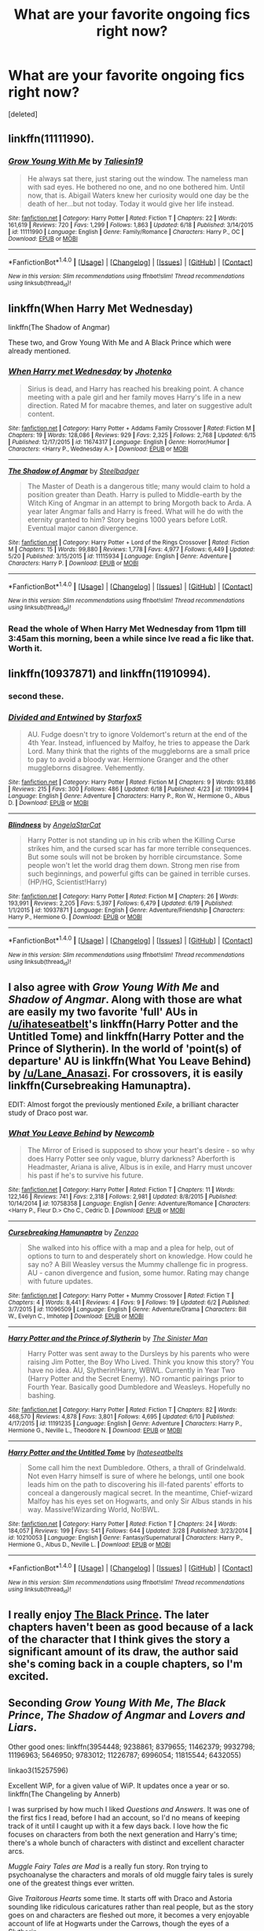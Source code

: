 #+TITLE: What are your favorite ongoing fics right now?

* What are your favorite ongoing fics right now?
:PROPERTIES:
:Score: 31
:DateUnix: 1467477982.0
:DateShort: 2016-Jul-02
:FlairText: Discussion
:END:
[deleted]


** linkffn(11111990).
:PROPERTIES:
:Score: 16
:DateUnix: 1467481347.0
:DateShort: 2016-Jul-02
:END:

*** [[http://www.fanfiction.net/s/11111990/1/][*/Grow Young With Me/*]] by [[https://www.fanfiction.net/u/997444/Taliesin19][/Taliesin19/]]

#+begin_quote
  He always sat there, just staring out the window. The nameless man with sad eyes. He bothered no one, and no one bothered him. Until now, that is. Abigail Waters knew her curiosity would one day be the death of her...but not today. Today it would give her life instead.
#+end_quote

^{/Site/: [[http://www.fanfiction.net/][fanfiction.net]] *|* /Category/: Harry Potter *|* /Rated/: Fiction T *|* /Chapters/: 22 *|* /Words/: 161,619 *|* /Reviews/: 720 *|* /Favs/: 1,299 *|* /Follows/: 1,863 *|* /Updated/: 6/18 *|* /Published/: 3/14/2015 *|* /id/: 11111990 *|* /Language/: English *|* /Genre/: Family/Romance *|* /Characters/: Harry P., OC *|* /Download/: [[http://www.ff2ebook.com/old/ffn-bot/index.php?id=11111990&source=ff&filetype=epub][EPUB]] or [[http://www.ff2ebook.com/old/ffn-bot/index.php?id=11111990&source=ff&filetype=mobi][MOBI]]}

--------------

*FanfictionBot*^{1.4.0} *|* [[[https://github.com/tusing/reddit-ffn-bot/wiki/Usage][Usage]]] | [[[https://github.com/tusing/reddit-ffn-bot/wiki/Changelog][Changelog]]] | [[[https://github.com/tusing/reddit-ffn-bot/issues/][Issues]]] | [[[https://github.com/tusing/reddit-ffn-bot/][GitHub]]] | [[[https://www.reddit.com/message/compose?to=tusing][Contact]]]

^{/New in this version: Slim recommendations using/ ffnbot!slim! /Thread recommendations using/ linksub(thread_id)!}
:PROPERTIES:
:Author: FanfictionBot
:Score: 3
:DateUnix: 1467481376.0
:DateShort: 2016-Jul-02
:END:


** linkffn(When Harry Met Wednesday)

linkffn(The Shadow of Angmar)

These two, and Grow Young With Me and A Black Prince which were already mentioned.
:PROPERTIES:
:Author: howtopleaseme
:Score: 13
:DateUnix: 1467482628.0
:DateShort: 2016-Jul-02
:END:

*** [[http://www.fanfiction.net/s/11674317/1/][*/When Harry met Wednesday/*]] by [[https://www.fanfiction.net/u/2219521/Jhotenko][/Jhotenko/]]

#+begin_quote
  Sirius is dead, and Harry has reached his breaking point. A chance meeting with a pale girl and her family moves Harry's life in a new direction. Rated M for macabre themes, and later on suggestive adult content.
#+end_quote

^{/Site/: [[http://www.fanfiction.net/][fanfiction.net]] *|* /Category/: Harry Potter + Addams Family Crossover *|* /Rated/: Fiction M *|* /Chapters/: 19 *|* /Words/: 128,086 *|* /Reviews/: 929 *|* /Favs/: 2,325 *|* /Follows/: 2,768 *|* /Updated/: 6/15 *|* /Published/: 12/17/2015 *|* /id/: 11674317 *|* /Language/: English *|* /Genre/: Horror/Humor *|* /Characters/: <Harry P., Wednesday A.> *|* /Download/: [[http://www.ff2ebook.com/old/ffn-bot/index.php?id=11674317&source=ff&filetype=epub][EPUB]] or [[http://www.ff2ebook.com/old/ffn-bot/index.php?id=11674317&source=ff&filetype=mobi][MOBI]]}

--------------

[[http://www.fanfiction.net/s/11115934/1/][*/The Shadow of Angmar/*]] by [[https://www.fanfiction.net/u/5291694/Steelbadger][/Steelbadger/]]

#+begin_quote
  The Master of Death is a dangerous title; many would claim to hold a position greater than Death. Harry is pulled to Middle-earth by the Witch King of Angmar in an attempt to bring Morgoth back to Arda. A year later Angmar falls and Harry is freed. What will he do with the eternity granted to him? Story begins 1000 years before LotR. Eventual major canon divergence.
#+end_quote

^{/Site/: [[http://www.fanfiction.net/][fanfiction.net]] *|* /Category/: Harry Potter + Lord of the Rings Crossover *|* /Rated/: Fiction M *|* /Chapters/: 15 *|* /Words/: 99,880 *|* /Reviews/: 1,778 *|* /Favs/: 4,977 *|* /Follows/: 6,449 *|* /Updated/: 5/20 *|* /Published/: 3/15/2015 *|* /id/: 11115934 *|* /Language/: English *|* /Genre/: Adventure *|* /Characters/: Harry P. *|* /Download/: [[http://www.ff2ebook.com/old/ffn-bot/index.php?id=11115934&source=ff&filetype=epub][EPUB]] or [[http://www.ff2ebook.com/old/ffn-bot/index.php?id=11115934&source=ff&filetype=mobi][MOBI]]}

--------------

*FanfictionBot*^{1.4.0} *|* [[[https://github.com/tusing/reddit-ffn-bot/wiki/Usage][Usage]]] | [[[https://github.com/tusing/reddit-ffn-bot/wiki/Changelog][Changelog]]] | [[[https://github.com/tusing/reddit-ffn-bot/issues/][Issues]]] | [[[https://github.com/tusing/reddit-ffn-bot/][GitHub]]] | [[[https://www.reddit.com/message/compose?to=tusing][Contact]]]

^{/New in this version: Slim recommendations using/ ffnbot!slim! /Thread recommendations using/ linksub(thread_id)!}
:PROPERTIES:
:Author: FanfictionBot
:Score: 2
:DateUnix: 1467482643.0
:DateShort: 2016-Jul-02
:END:


*** Read the whole of When Harry Met Wednesday from 11pm till 3:45am this morning, been a while since Ive read a fic like that. Worth it.
:PROPERTIES:
:Author: RoboStogie
:Score: 1
:DateUnix: 1467538632.0
:DateShort: 2016-Jul-03
:END:


** linkffn(10937871) and linkffn(11910994).
:PROPERTIES:
:Author: ShamaylA
:Score: 10
:DateUnix: 1467480161.0
:DateShort: 2016-Jul-02
:END:

*** second these.
:PROPERTIES:
:Author: sfjoellen
:Score: 5
:DateUnix: 1467480316.0
:DateShort: 2016-Jul-02
:END:


*** [[http://www.fanfiction.net/s/11910994/1/][*/Divided and Entwined/*]] by [[https://www.fanfiction.net/u/2548648/Starfox5][/Starfox5/]]

#+begin_quote
  AU. Fudge doesn't try to ignore Voldemort's return at the end of the 4th Year. Instead, influenced by Malfoy, he tries to appease the Dark Lord. Many think that the rights of the muggleborns are a small price to pay to avoid a bloody war. Hermione Granger and the other muggleborns disagree. Vehemently.
#+end_quote

^{/Site/: [[http://www.fanfiction.net/][fanfiction.net]] *|* /Category/: Harry Potter *|* /Rated/: Fiction M *|* /Chapters/: 9 *|* /Words/: 93,886 *|* /Reviews/: 215 *|* /Favs/: 300 *|* /Follows/: 486 *|* /Updated/: 6/18 *|* /Published/: 4/23 *|* /id/: 11910994 *|* /Language/: English *|* /Genre/: Adventure *|* /Characters/: Harry P., Ron W., Hermione G., Albus D. *|* /Download/: [[http://www.ff2ebook.com/old/ffn-bot/index.php?id=11910994&source=ff&filetype=epub][EPUB]] or [[http://www.ff2ebook.com/old/ffn-bot/index.php?id=11910994&source=ff&filetype=mobi][MOBI]]}

--------------

[[http://www.fanfiction.net/s/10937871/1/][*/Blindness/*]] by [[https://www.fanfiction.net/u/717542/AngelaStarCat][/AngelaStarCat/]]

#+begin_quote
  Harry Potter is not standing up in his crib when the Killing Curse strikes him, and the cursed scar has far more terrible consequences. But some souls will not be broken by horrible circumstance. Some people won't let the world drag them down. Strong men rise from such beginnings, and powerful gifts can be gained in terrible curses. (HP/HG, Scientist!Harry)
#+end_quote

^{/Site/: [[http://www.fanfiction.net/][fanfiction.net]] *|* /Category/: Harry Potter *|* /Rated/: Fiction M *|* /Chapters/: 26 *|* /Words/: 193,991 *|* /Reviews/: 2,205 *|* /Favs/: 5,397 *|* /Follows/: 6,479 *|* /Updated/: 6/19 *|* /Published/: 1/1/2015 *|* /id/: 10937871 *|* /Language/: English *|* /Genre/: Adventure/Friendship *|* /Characters/: Harry P., Hermione G. *|* /Download/: [[http://www.ff2ebook.com/old/ffn-bot/index.php?id=10937871&source=ff&filetype=epub][EPUB]] or [[http://www.ff2ebook.com/old/ffn-bot/index.php?id=10937871&source=ff&filetype=mobi][MOBI]]}

--------------

*FanfictionBot*^{1.4.0} *|* [[[https://github.com/tusing/reddit-ffn-bot/wiki/Usage][Usage]]] | [[[https://github.com/tusing/reddit-ffn-bot/wiki/Changelog][Changelog]]] | [[[https://github.com/tusing/reddit-ffn-bot/issues/][Issues]]] | [[[https://github.com/tusing/reddit-ffn-bot/][GitHub]]] | [[[https://www.reddit.com/message/compose?to=tusing][Contact]]]

^{/New in this version: Slim recommendations using/ ffnbot!slim! /Thread recommendations using/ linksub(thread_id)!}
:PROPERTIES:
:Author: FanfictionBot
:Score: 1
:DateUnix: 1467480165.0
:DateShort: 2016-Jul-02
:END:


** I also agree with /Grow Young With Me/ and /Shadow of Angmar/. Along with those are what are easily my two favorite 'full' AUs in [[/u/ihateseatbelt]]'s linkffn(Harry Potter and the Untitled Tome) and linkffn(Harry Potter and the Prince of Slytherin). In the world of 'point(s) of departure' AU is linkffn(What You Leave Behind) by [[/u/Lane_Anasazi]]. For crossovers, it is easily linkffn(Cursebreaking Hamunaptra).

EDIT: Almost forgot the previously mentioned /Exile/, a brilliant character study of Draco post war.
:PROPERTIES:
:Author: yarglethatblargle
:Score: 7
:DateUnix: 1467493489.0
:DateShort: 2016-Jul-03
:END:

*** [[http://www.fanfiction.net/s/10758358/1/][*/What You Leave Behind/*]] by [[https://www.fanfiction.net/u/4727972/Newcomb][/Newcomb/]]

#+begin_quote
  The Mirror of Erised is supposed to show your heart's desire - so why does Harry Potter see only vague, blurry darkness? Aberforth is Headmaster, Ariana is alive, Albus is in exile, and Harry must uncover his past if he's to survive his future.
#+end_quote

^{/Site/: [[http://www.fanfiction.net/][fanfiction.net]] *|* /Category/: Harry Potter *|* /Rated/: Fiction T *|* /Chapters/: 11 *|* /Words/: 122,146 *|* /Reviews/: 741 *|* /Favs/: 2,318 *|* /Follows/: 2,981 *|* /Updated/: 8/8/2015 *|* /Published/: 10/14/2014 *|* /id/: 10758358 *|* /Language/: English *|* /Genre/: Adventure/Romance *|* /Characters/: <Harry P., Fleur D.> Cho C., Cedric D. *|* /Download/: [[http://www.ff2ebook.com/old/ffn-bot/index.php?id=10758358&source=ff&filetype=epub][EPUB]] or [[http://www.ff2ebook.com/old/ffn-bot/index.php?id=10758358&source=ff&filetype=mobi][MOBI]]}

--------------

[[http://www.fanfiction.net/s/11096509/1/][*/Cursebreaking Hamunaptra/*]] by [[https://www.fanfiction.net/u/2701973/Zenzao][/Zenzao/]]

#+begin_quote
  She walked into his office with a map and a plea for help, out of options to turn to and desperately short on knowledge. How could he say no? A Bill Weasley versus the Mummy challenge fic in progress. AU - canon divergence and fusion, some humor. Rating may change with future updates.
#+end_quote

^{/Site/: [[http://www.fanfiction.net/][fanfiction.net]] *|* /Category/: Harry Potter + Mummy Crossover *|* /Rated/: Fiction T *|* /Chapters/: 4 *|* /Words/: 8,441 *|* /Reviews/: 4 *|* /Favs/: 9 *|* /Follows/: 19 *|* /Updated/: 6/2 *|* /Published/: 3/7/2015 *|* /id/: 11096509 *|* /Language/: English *|* /Genre/: Adventure/Drama *|* /Characters/: Bill W., Evelyn C., Imhotep *|* /Download/: [[http://www.ff2ebook.com/old/ffn-bot/index.php?id=11096509&source=ff&filetype=epub][EPUB]] or [[http://www.ff2ebook.com/old/ffn-bot/index.php?id=11096509&source=ff&filetype=mobi][MOBI]]}

--------------

[[http://www.fanfiction.net/s/11191235/1/][*/Harry Potter and the Prince of Slytherin/*]] by [[https://www.fanfiction.net/u/4788805/The-Sinister-Man][/The Sinister Man/]]

#+begin_quote
  Harry Potter was sent away to the Dursleys by his parents who were raising Jim Potter, the Boy Who Lived. Think you know this story? You have no idea. AU, Slytherin!Harry, WBWL. Currently in Year Two (Harry Potter and the Secret Enemy). NO romantic pairings prior to Fourth Year. Basically good Dumbledore and Weasleys. Hopefully no bashing.
#+end_quote

^{/Site/: [[http://www.fanfiction.net/][fanfiction.net]] *|* /Category/: Harry Potter *|* /Rated/: Fiction T *|* /Chapters/: 82 *|* /Words/: 468,570 *|* /Reviews/: 4,878 *|* /Favs/: 3,801 *|* /Follows/: 4,695 *|* /Updated/: 6/10 *|* /Published/: 4/17/2015 *|* /id/: 11191235 *|* /Language/: English *|* /Genre/: Adventure *|* /Characters/: Harry P., Hermione G., Neville L., Theodore N. *|* /Download/: [[http://www.ff2ebook.com/old/ffn-bot/index.php?id=11191235&source=ff&filetype=epub][EPUB]] or [[http://www.ff2ebook.com/old/ffn-bot/index.php?id=11191235&source=ff&filetype=mobi][MOBI]]}

--------------

[[http://www.fanfiction.net/s/10210053/1/][*/Harry Potter and the Untitled Tome/*]] by [[https://www.fanfiction.net/u/5608530/Ihateseatbelts][/Ihateseatbelts/]]

#+begin_quote
  Some call him the next Dumbledore. Others, a thrall of Grindelwald. Not even Harry himself is sure of where he belongs, until one book leads him on the path to discovering his ill-fated parents' efforts to conceal a dangerously magical secret. In the meantime, Chief-wizard Malfoy has his eyes set on Hogwarts, and only Sir Albus stands in his way. Massive!Wizarding World, No!BWL.
#+end_quote

^{/Site/: [[http://www.fanfiction.net/][fanfiction.net]] *|* /Category/: Harry Potter *|* /Rated/: Fiction T *|* /Chapters/: 24 *|* /Words/: 184,057 *|* /Reviews/: 199 *|* /Favs/: 541 *|* /Follows/: 644 *|* /Updated/: 3/28 *|* /Published/: 3/23/2014 *|* /id/: 10210053 *|* /Language/: English *|* /Genre/: Fantasy/Supernatural *|* /Characters/: Harry P., Hermione G., Albus D., Neville L. *|* /Download/: [[http://www.ff2ebook.com/old/ffn-bot/index.php?id=10210053&source=ff&filetype=epub][EPUB]] or [[http://www.ff2ebook.com/old/ffn-bot/index.php?id=10210053&source=ff&filetype=mobi][MOBI]]}

--------------

*FanfictionBot*^{1.4.0} *|* [[[https://github.com/tusing/reddit-ffn-bot/wiki/Usage][Usage]]] | [[[https://github.com/tusing/reddit-ffn-bot/wiki/Changelog][Changelog]]] | [[[https://github.com/tusing/reddit-ffn-bot/issues/][Issues]]] | [[[https://github.com/tusing/reddit-ffn-bot/][GitHub]]] | [[[https://www.reddit.com/message/compose?to=tusing][Contact]]]

^{/New in this version: Slim recommendations using/ ffnbot!slim! /Thread recommendations using/ linksub(thread_id)!}
:PROPERTIES:
:Author: FanfictionBot
:Score: 3
:DateUnix: 1467493509.0
:DateShort: 2016-Jul-03
:END:


** I really enjoy [[https://www.fanfiction.net/s/11098283/1/The-Black-Prince][The Black Prince]]. The later chapters haven't been as good because of a lack of the character that I think gives the story a significant amount of its draw, the author said she's coming back in a couple chapters, so I'm excited.
:PROPERTIES:
:Author: onlytoask
:Score: 5
:DateUnix: 1467481300.0
:DateShort: 2016-Jul-02
:END:


** Seconding /Grow Young With Me/, /The Black Prince/, /The Shadow of Angmar/ and /Lovers and Liars/.

Other good ones: linkffn(3954448; 9238861; 8379655; 11462379; 9932798; 11196963; 5646950; 9783012; 11226787; 6996054; 11815544; 6432055)

linkao3(15257596)

Excellent WiP, for a given value of WiP. It updates once a year or so. linkffn(The Changeling by Annerb)

I was surprised by how much I liked /Questions and Answers/. It was one of the first fics I read, before I had an account, so I'd no means of keeping track of it until I caught up with it a few days back. I love how the fic focuses on characters from both the next generation and Harry's time; there's a whole bunch of characters with distinct and excellent character arcs.

/Muggle Fairy Tales are Mad/ is a really fun story. Ron trying to psychoanalyse the characters and morals of old muggle fairy tales is surely one of the greatest things ever written.

Give /Traitorous Hearts/ some time. It starts off with Draco and Astoria sounding like ridiculous caricatures rather than real people, but as the story goes on and characters are fleshed out more, it becomes a very enjoyable account of life at Hogwarts under the Carrows, though the eyes of a Slytherin.

The others are more of less well known and don't really need more descriptions.
:PROPERTIES:
:Author: PsychoGeek
:Score: 5
:DateUnix: 1467487598.0
:DateShort: 2016-Jul-02
:END:

*** [[http://www.fanfiction.net/s/6919395/1/][*/The Changeling/*]] by [[https://www.fanfiction.net/u/763509/Annerb][/Annerb/]]

#+begin_quote
  Ginny is sorted into Slytherin. It takes her seven years to figure out why. In-progress.
#+end_quote

^{/Site/: [[http://www.fanfiction.net/][fanfiction.net]] *|* /Category/: Harry Potter *|* /Rated/: Fiction T *|* /Chapters/: 6 *|* /Words/: 137,457 *|* /Reviews/: 128 *|* /Favs/: 414 *|* /Follows/: 503 *|* /Updated/: 5/29 *|* /Published/: 4/19/2011 *|* /id/: 6919395 *|* /Language/: English *|* /Genre/: Drama/Angst *|* /Characters/: Ginny W. *|* /Download/: [[http://www.ff2ebook.com/old/ffn-bot/index.php?id=6919395&source=ff&filetype=epub][EPUB]] or [[http://www.ff2ebook.com/old/ffn-bot/index.php?id=6919395&source=ff&filetype=mobi][MOBI]]}

--------------

[[http://www.fanfiction.net/s/3954448/1/][*/Questions and Answers/*]] by [[https://www.fanfiction.net/u/1443437/little0bird][/little0bird/]]

#+begin_quote
  When the past and present collide with the Potter/Weasley children... A bit AU with characters' names and some pairings. Family tree now posted on my profile page. 3/16/10 -- going back and cleaning up a few things; nothing major will change.
#+end_quote

^{/Site/: [[http://www.fanfiction.net/][fanfiction.net]] *|* /Category/: Harry Potter *|* /Rated/: Fiction T *|* /Chapters/: 98 *|* /Words/: 464,891 *|* /Reviews/: 4,827 *|* /Favs/: 1,752 *|* /Follows/: 1,896 *|* /Updated/: 4/15 *|* /Published/: 12/18/2007 *|* /id/: 3954448 *|* /Language/: English *|* /Genre/: Family *|* /Download/: [[http://www.ff2ebook.com/old/ffn-bot/index.php?id=3954448&source=ff&filetype=epub][EPUB]] or [[http://www.ff2ebook.com/old/ffn-bot/index.php?id=3954448&source=ff&filetype=mobi][MOBI]]}

--------------

[[http://www.fanfiction.net/s/8379655/1/][*/Hogwarts Battle School/*]] by [[https://www.fanfiction.net/u/1023780/Kwan-Li][/Kwan Li/]]

#+begin_quote
  AU. Voldemort kills Dumbledore but is defeated by a child. In the aftermath, Snape becomes the Headmaster and radically changes Hogwarts. Harry Potter of House Slytherin begins his Third Year at Hogwarts Battle School and realizes that friend and foe are too similar for his liking. Competing with allies and enemies, Harry finds there is a cost to winning.
#+end_quote

^{/Site/: [[http://www.fanfiction.net/][fanfiction.net]] *|* /Category/: Harry Potter *|* /Rated/: Fiction M *|* /Chapters/: 50 *|* /Words/: 349,176 *|* /Reviews/: 2,005 *|* /Favs/: 2,428 *|* /Follows/: 2,902 *|* /Updated/: 5/15 *|* /Published/: 7/31/2012 *|* /id/: 8379655 *|* /Language/: English *|* /Genre/: Adventure/Drama *|* /Characters/: Harry P., Hermione G., Severus S., Blaise Z. *|* /Download/: [[http://www.ff2ebook.com/old/ffn-bot/index.php?id=8379655&source=ff&filetype=epub][EPUB]] or [[http://www.ff2ebook.com/old/ffn-bot/index.php?id=8379655&source=ff&filetype=mobi][MOBI]]}

--------------

[[http://www.fanfiction.net/s/11815544/1/][*/The Aurors/*]] by [[https://www.fanfiction.net/u/6993240/FloreatCastellum][/FloreatCastellum/]]

#+begin_quote
  The last thing Harry Potter wants is to be lumped with a trainee Auror, especially not one that idolises him. As he guides her through the realities of being an overworked Auror and tentatively settles into adult life with Ginny, a dark plot brews on the horizon...
#+end_quote

^{/Site/: [[http://www.fanfiction.net/][fanfiction.net]] *|* /Category/: Harry Potter *|* /Rated/: Fiction T *|* /Chapters/: 15 *|* /Words/: 69,314 *|* /Reviews/: 166 *|* /Favs/: 134 *|* /Follows/: 234 *|* /Updated/: 6/26 *|* /Published/: 2/28 *|* /id/: 11815544 *|* /Language/: English *|* /Genre/: Crime/Suspense *|* /Characters/: Harry P., Ginny W., OC *|* /Download/: [[http://www.ff2ebook.com/old/ffn-bot/index.php?id=11815544&source=ff&filetype=epub][EPUB]] or [[http://www.ff2ebook.com/old/ffn-bot/index.php?id=11815544&source=ff&filetype=mobi][MOBI]]}

--------------

[[http://www.fanfiction.net/s/11462379/1/][*/Of Bare Feet and Blibbering Humdingers/*]] by [[https://www.fanfiction.net/u/6426133/A-Million-Ways][/A Million Ways/]]

#+begin_quote
  Non-epilogue compliant. Four years after the war ends, Ron quits the aurors and moves back in with his parents. Luna has returned from her world travels, older, wiser and now her owl has low self-esteem. Oh, and Harry finds the whole thing hilarious. A Ron/Luna fic because it's weirdly perfect.
#+end_quote

^{/Site/: [[http://www.fanfiction.net/][fanfiction.net]] *|* /Category/: Harry Potter *|* /Rated/: Fiction T *|* /Chapters/: 14 *|* /Words/: 38,966 *|* /Reviews/: 36 *|* /Favs/: 27 *|* /Follows/: 56 *|* /Updated/: 5/30 *|* /Published/: 8/21/2015 *|* /id/: 11462379 *|* /Language/: English *|* /Genre/: Romance *|* /Characters/: <Luna L., Ron W.> *|* /Download/: [[http://www.ff2ebook.com/old/ffn-bot/index.php?id=11462379&source=ff&filetype=epub][EPUB]] or [[http://www.ff2ebook.com/old/ffn-bot/index.php?id=11462379&source=ff&filetype=mobi][MOBI]]}

--------------

[[http://www.fanfiction.net/s/11196963/1/][*/The Uprising/*]] by [[https://www.fanfiction.net/u/449738/Captain-Cranium][/Captain Cranium/]]

#+begin_quote
  All is seemingly well in Wizarding Britain as the last aftershocks of the War against the Dark Lord fade away, but a series of murders lead ace Auror Daphne Greengrass to a threat that may throw her world yet again into imbalance.
#+end_quote

^{/Site/: [[http://www.fanfiction.net/][fanfiction.net]] *|* /Category/: Harry Potter *|* /Rated/: Fiction T *|* /Chapters/: 18 *|* /Words/: 75,472 *|* /Reviews/: 388 *|* /Favs/: 272 *|* /Follows/: 452 *|* /Updated/: 6/5 *|* /Published/: 4/19/2015 *|* /id/: 11196963 *|* /Language/: English *|* /Genre/: Mystery/Friendship *|* /Characters/: Harry P., Hermione G., Daphne G., Lisa T. *|* /Download/: [[http://www.ff2ebook.com/old/ffn-bot/index.php?id=11196963&source=ff&filetype=epub][EPUB]] or [[http://www.ff2ebook.com/old/ffn-bot/index.php?id=11196963&source=ff&filetype=mobi][MOBI]]}

--------------

*FanfictionBot*^{1.4.0} *|* [[[https://github.com/tusing/reddit-ffn-bot/wiki/Usage][Usage]]] | [[[https://github.com/tusing/reddit-ffn-bot/wiki/Changelog][Changelog]]] | [[[https://github.com/tusing/reddit-ffn-bot/issues/][Issues]]] | [[[https://github.com/tusing/reddit-ffn-bot/][GitHub]]] | [[[https://www.reddit.com/message/compose?to=tusing][Contact]]]

^{/New in this version: Slim recommendations using/ ffnbot!slim! /Thread recommendations using/ linksub(thread_id)!}
:PROPERTIES:
:Author: FanfictionBot
:Score: 1
:DateUnix: 1467487636.0
:DateShort: 2016-Jul-02
:END:


*** [[http://www.fanfiction.net/s/11226787/1/][*/Clash/*]] by [[https://www.fanfiction.net/u/6736467/shezwriter][/shezwriter/]]

#+begin_quote
  When Rose resurrects her brother, she pushes the world to the brink of another war. Meanwhile Albus, cold and brilliant, may just be the second coming of Tom Riddle. Forced to work together to unravel their parents' suspicious deaths, they must solve the past if they want to survive the future. And answer the question: Just why does history keep repeating itself?
#+end_quote

^{/Site/: [[http://www.fanfiction.net/][fanfiction.net]] *|* /Category/: Harry Potter *|* /Rated/: Fiction M *|* /Chapters/: 23 *|* /Words/: 153,556 *|* /Reviews/: 103 *|* /Favs/: 70 *|* /Follows/: 92 *|* /Updated/: 5/27 *|* /Published/: 5/3/2015 *|* /id/: 11226787 *|* /Language/: English *|* /Genre/: Mystery/Horror *|* /Characters/: Harry P., Albus S. P., Scorpius M., Rose W. *|* /Download/: [[http://www.ff2ebook.com/old/ffn-bot/index.php?id=11226787&source=ff&filetype=epub][EPUB]] or [[http://www.ff2ebook.com/old/ffn-bot/index.php?id=11226787&source=ff&filetype=mobi][MOBI]]}

--------------

[[http://www.fanfiction.net/s/6432055/1/][*/Exile/*]] by [[https://www.fanfiction.net/u/833356/bennybear][/bennybear/]]

#+begin_quote
  After the war, Draco is saved by his late grandfather's foresight. With his unanswered questions outnumbering the stars in the sky, he struggles to come to terms with reality. Will he fail yet again? Canon compliant. Prequel to my next-generation-series.
#+end_quote

^{/Site/: [[http://www.fanfiction.net/][fanfiction.net]] *|* /Category/: Harry Potter *|* /Rated/: Fiction T *|* /Chapters/: 44 *|* /Words/: 171,497 *|* /Reviews/: 239 *|* /Favs/: 98 *|* /Follows/: 132 *|* /Updated/: 5/20 *|* /Published/: 10/27/2010 *|* /id/: 6432055 *|* /Language/: English *|* /Genre/: Angst/Hurt/Comfort *|* /Characters/: Draco M. *|* /Download/: [[http://www.ff2ebook.com/old/ffn-bot/index.php?id=6432055&source=ff&filetype=epub][EPUB]] or [[http://www.ff2ebook.com/old/ffn-bot/index.php?id=6432055&source=ff&filetype=mobi][MOBI]]}

--------------

[[http://www.fanfiction.net/s/9783012/1/][*/Reign of the Serpent/*]] by [[https://www.fanfiction.net/u/2933548/AlphaEph19][/AlphaEph19/]]

#+begin_quote
  AU. Salazar Slytherin once left Hogwarts in disgrace, vowing to return. He kept his word. A thousand years later he rules Wizarding Britain according to the principles of blood purity, with no end to his reign in sight. The spirit of rebellion kindles slowly, until the green-eyed scion of a broken House and a Muggleborn genius with an axe to grind unite to set the world ablaze.
#+end_quote

^{/Site/: [[http://www.fanfiction.net/][fanfiction.net]] *|* /Category/: Harry Potter *|* /Rated/: Fiction T *|* /Chapters/: 16 *|* /Words/: 148,808 *|* /Reviews/: 410 *|* /Favs/: 698 *|* /Follows/: 1,019 *|* /Updated/: 6/19 *|* /Published/: 10/21/2013 *|* /id/: 9783012 *|* /Language/: English *|* /Genre/: Fantasy/Adventure *|* /Characters/: Harry P., Hermione G. *|* /Download/: [[http://www.ff2ebook.com/old/ffn-bot/index.php?id=9783012&source=ff&filetype=epub][EPUB]] or [[http://www.ff2ebook.com/old/ffn-bot/index.php?id=9783012&source=ff&filetype=mobi][MOBI]]}

--------------

[[http://www.fanfiction.net/s/5646950/1/][*/Muggle Fairy Tales Are Mad!/*]] by [[https://www.fanfiction.net/u/122787/Meltha][/Meltha/]]

#+begin_quote
  During the Horcrux hunt in book 7, Hermione tells the boys Muggle fairy tales to pass the time. Now with "The Bremen Town Musicians"!
#+end_quote

^{/Site/: [[http://www.fanfiction.net/][fanfiction.net]] *|* /Category/: Harry Potter *|* /Rated/: Fiction T *|* /Chapters/: 26 *|* /Words/: 154,035 *|* /Reviews/: 566 *|* /Favs/: 479 *|* /Follows/: 399 *|* /Updated/: 6/17 *|* /Published/: 1/6/2010 *|* /id/: 5646950 *|* /Language/: English *|* /Genre/: Humor *|* /Characters/: Ron W., Hermione G. *|* /Download/: [[http://www.ff2ebook.com/old/ffn-bot/index.php?id=5646950&source=ff&filetype=epub][EPUB]] or [[http://www.ff2ebook.com/old/ffn-bot/index.php?id=5646950&source=ff&filetype=mobi][MOBI]]}

--------------

[[http://www.fanfiction.net/s/9238861/1/][*/Applied Cultural Anthropology, or/*]] by [[https://www.fanfiction.net/u/2675402/jacobk][/jacobk/]]

#+begin_quote
  ... How I Learned to Stop Worrying and Love the Cruciatus. Albus Dumbledore always worried about the parallels between Harry Potter and Tom Riddle. But let's be honest, Harry never really had the drive to be the next dark lord. Of course, things may have turned out quite differently if one of the other muggle-raised Gryffindors wound up in Slytherin instead.
#+end_quote

^{/Site/: [[http://www.fanfiction.net/][fanfiction.net]] *|* /Category/: Harry Potter *|* /Rated/: Fiction T *|* /Chapters/: 18 *|* /Words/: 162,375 *|* /Reviews/: 2,462 *|* /Favs/: 3,913 *|* /Follows/: 5,045 *|* /Updated/: 4/27 *|* /Published/: 4/26/2013 *|* /id/: 9238861 *|* /Language/: English *|* /Genre/: Adventure *|* /Characters/: Hermione G., Severus S. *|* /Download/: [[http://www.ff2ebook.com/old/ffn-bot/index.php?id=9238861&source=ff&filetype=epub][EPUB]] or [[http://www.ff2ebook.com/old/ffn-bot/index.php?id=9238861&source=ff&filetype=mobi][MOBI]]}

--------------

[[http://www.fanfiction.net/s/6996054/1/][*/Dreams and Darkness Collide/*]] by [[https://www.fanfiction.net/u/2093991/Epic-Solemnity][/Epic Solemnity/]]

#+begin_quote
  JK Rowling said: "If Merope had lived and raised Voldemort, he would have turned out to be much different, probably a better person." But just how much different? And how much different would Harry be if he was given a life without the expectation of saving the world? What if his hero-complex was still intact, but so twistedly dark, that he goes through desperate means to hide it?
#+end_quote

^{/Site/: [[http://www.fanfiction.net/][fanfiction.net]] *|* /Category/: Harry Potter *|* /Rated/: Fiction M *|* /Chapters/: 25 *|* /Words/: 178,647 *|* /Reviews/: 2,039 *|* /Favs/: 2,587 *|* /Follows/: 3,044 *|* /Updated/: 6/25 *|* /Published/: 5/16/2011 *|* /id/: 6996054 *|* /Language/: English *|* /Genre/: Crime/Horror *|* /Characters/: <Harry P., Voldemort> Kingsley S. *|* /Download/: [[http://www.ff2ebook.com/old/ffn-bot/index.php?id=6996054&source=ff&filetype=epub][EPUB]] or [[http://www.ff2ebook.com/old/ffn-bot/index.php?id=6996054&source=ff&filetype=mobi][MOBI]]}

--------------

*FanfictionBot*^{1.4.0} *|* [[[https://github.com/tusing/reddit-ffn-bot/wiki/Usage][Usage]]] | [[[https://github.com/tusing/reddit-ffn-bot/wiki/Changelog][Changelog]]] | [[[https://github.com/tusing/reddit-ffn-bot/issues/][Issues]]] | [[[https://github.com/tusing/reddit-ffn-bot/][GitHub]]] | [[[https://www.reddit.com/message/compose?to=tusing][Contact]]]

^{/New in this version: Slim recommendations using/ ffnbot!slim! /Thread recommendations using/ linksub(thread_id)!}
:PROPERTIES:
:Author: FanfictionBot
:Score: 1
:DateUnix: 1467487640.0
:DateShort: 2016-Jul-02
:END:


*** [[http://www.fanfiction.net/s/9932798/1/][*/Weasley Girl: Secrets of the Past/*]] by [[https://www.fanfiction.net/u/1865132/Hyaroo][/Hyaroo/]]

#+begin_quote
  Sequel to "Weasley Girl"! Potter's Gang are back for their second year at Hogwarts, and face a dramatic escape, a mysterious diary, a strange cat, a "loony" girl, a hidden monster and many past secrets coming to light. It looks like this year will be at least as eventful and dangerous as the previous one.
#+end_quote

^{/Site/: [[http://www.fanfiction.net/][fanfiction.net]] *|* /Category/: Harry Potter *|* /Rated/: Fiction T *|* /Chapters/: 14 *|* /Words/: 118,333 *|* /Reviews/: 301 *|* /Favs/: 419 *|* /Follows/: 639 *|* /Updated/: 6/4 *|* /Published/: 12/17/2013 *|* /id/: 9932798 *|* /Language/: English *|* /Genre/: Adventure/Friendship *|* /Characters/: Harry P., Ron W., Hermione G., Neville L. *|* /Download/: [[http://www.ff2ebook.com/old/ffn-bot/index.php?id=9932798&source=ff&filetype=epub][EPUB]] or [[http://www.ff2ebook.com/old/ffn-bot/index.php?id=9932798&source=ff&filetype=mobi][MOBI]]}

--------------

*FanfictionBot*^{1.4.0} *|* [[[https://github.com/tusing/reddit-ffn-bot/wiki/Usage][Usage]]] | [[[https://github.com/tusing/reddit-ffn-bot/wiki/Changelog][Changelog]]] | [[[https://github.com/tusing/reddit-ffn-bot/issues/][Issues]]] | [[[https://github.com/tusing/reddit-ffn-bot/][GitHub]]] | [[[https://www.reddit.com/message/compose?to=tusing][Contact]]]

^{/New in this version: Slim recommendations using/ ffnbot!slim! /Thread recommendations using/ linksub(thread_id)!}
:PROPERTIES:
:Author: FanfictionBot
:Score: 1
:DateUnix: 1467487642.0
:DateShort: 2016-Jul-02
:END:


*** [[http://archiveofourown.org/works/6671233/chapters/15257596][Traitorous Hearts]]

#+begin_quote
  As the daughter of the Dark Lord's chief spy, Astoria Greengrass is well-acquainted with subterfuge. When her family's loyalties are called into question, their lives will depend on her biggest deception yet. But she'll need all her wits, because the Death Eater she must deceive is Draco Malfoy, and the truth is, Astoria has a secret that could doom them all.
#+end_quote

Bot didn't pick it up before.
:PROPERTIES:
:Author: PsychoGeek
:Score: 1
:DateUnix: 1467488614.0
:DateShort: 2016-Jul-03
:END:


** A nice reimagining of the political climate in ASOIAF. With some minor errors, minimal magic, and the focus of political intrigue linkffn(Hadrian Lannister Lion of the Rock) is one of the few well thoughtout ASOIAF crossovers I've read.

Another crossover is linkffn(The Lesser Kindness by Zeitgeist84). A Witcher crossover that doesn't require much lore on the crossover subject. It tells the tale of the Harry Potter characters being born/reimagined through the lens of the Witcher world.

This next one updates between main and companion stories: linkffn(The Unsuspecting side of the Force;The Havoc side of the Force). The main story, Havoc, is told through the first person: a mercenary-type Potter. While Unsuspecting deals with the point of view of the people around Potter. Chaos ensues wherever Potter goes. Murphy's Law is always in effect in this story if I remember correctly. Spordaic updates though; Havoc was updated last april and Unsuspecting, last may.
:PROPERTIES:
:Author: firingmahlazors
:Score: 4
:DateUnix: 1467491355.0
:DateShort: 2016-Jul-03
:END:

*** [[http://www.fanfiction.net/s/11959184/1/][*/Hadrian Lannister Lion of the Rock/*]] by [[https://www.fanfiction.net/u/1668784/Sage1988][/Sage1988/]]

#+begin_quote
  Reborn as the eldest son of Tywin Lannister, Hadrian must shoulder the responsibilities of being heir to Casterly Rock and play the game of thrones. As war takes hold will he rise to win the game or will he be crushed by the factions all around him. Rated M to be safe.
#+end_quote

^{/Site/: [[http://www.fanfiction.net/][fanfiction.net]] *|* /Category/: Harry Potter + Game of Thrones Crossover *|* /Rated/: Fiction M *|* /Chapters/: 6 *|* /Words/: 65,693 *|* /Reviews/: 298 *|* /Favs/: 1,341 *|* /Follows/: 1,640 *|* /Updated/: 3h *|* /Published/: 5/22 *|* /id/: 11959184 *|* /Language/: English *|* /Genre/: Adventure/Fantasy *|* /Characters/: Harry P., Eddard S., Tywin L. *|* /Download/: [[http://www.ff2ebook.com/old/ffn-bot/index.php?id=11959184&source=ff&filetype=epub][EPUB]] or [[http://www.ff2ebook.com/old/ffn-bot/index.php?id=11959184&source=ff&filetype=mobi][MOBI]]}

--------------

[[http://www.fanfiction.net/s/8594589/1/][*/The Unsuspecting side of the Force/*]] by [[https://www.fanfiction.net/u/3484707/Tsu-Doh-Nimh][/Tsu Doh Nimh/]]

#+begin_quote
  A companion fic to "The Havoc side of the Force". Extra scenes and different perspectives from that story.
#+end_quote

^{/Site/: [[http://www.fanfiction.net/][fanfiction.net]] *|* /Category/: Star Wars + Harry Potter Crossover *|* /Rated/: Fiction T *|* /Chapters/: 9 *|* /Words/: 34,663 *|* /Reviews/: 913 *|* /Favs/: 2,449 *|* /Follows/: 2,916 *|* /Updated/: 5/20 *|* /Published/: 10/9/2012 *|* /id/: 8594589 *|* /Language/: English *|* /Genre/: Mystery/Adventure *|* /Characters/: Anakin Skywalker, Harry P. *|* /Download/: [[http://www.ff2ebook.com/old/ffn-bot/index.php?id=8594589&source=ff&filetype=epub][EPUB]] or [[http://www.ff2ebook.com/old/ffn-bot/index.php?id=8594589&source=ff&filetype=mobi][MOBI]]}

--------------

[[http://www.fanfiction.net/s/11804414/1/][*/The Lesser Kindness/*]] by [[https://www.fanfiction.net/u/1549688/Zeitgeist84][/Zeitgeist84/]]

#+begin_quote
  It goes without saying that a Witcher's life is one of thankless peril. Mutations, vagrancy, a profession of murder, and all they get for it are insults and a few pieces of gold to tide them over to the next contract. Yes, life is bad enough for one witcher, but two, in one small village? In that case, peril doesn't quite do it justice.
#+end_quote

^{/Site/: [[http://www.fanfiction.net/][fanfiction.net]] *|* /Category/: Harry Potter + Witcher Crossover *|* /Rated/: Fiction M *|* /Chapters/: 9 *|* /Words/: 50,006 *|* /Reviews/: 35 *|* /Favs/: 86 *|* /Follows/: 117 *|* /Updated/: 6/2 *|* /Published/: 2/21 *|* /id/: 11804414 *|* /Language/: English *|* /Genre/: Adventure/Mystery *|* /Characters/: Harry P., Ron W., Hermione G., Geralt of Rivia *|* /Download/: [[http://www.ff2ebook.com/old/ffn-bot/index.php?id=11804414&source=ff&filetype=epub][EPUB]] or [[http://www.ff2ebook.com/old/ffn-bot/index.php?id=11804414&source=ff&filetype=mobi][MOBI]]}

--------------

[[http://www.fanfiction.net/s/8501689/1/][*/The Havoc side of the Force/*]] by [[https://www.fanfiction.net/u/3484707/Tsu-Doh-Nimh][/Tsu Doh Nimh/]]

#+begin_quote
  I have a singularly impressive talent for messing up the plans of very powerful people - both good and evil. Somehow, I'm always just in the right place at exactly the wrong time. What can I say? It's a gift.
#+end_quote

^{/Site/: [[http://www.fanfiction.net/][fanfiction.net]] *|* /Category/: Star Wars + Harry Potter Crossover *|* /Rated/: Fiction T *|* /Chapters/: 17 *|* /Words/: 133,102 *|* /Reviews/: 4,016 *|* /Favs/: 8,327 *|* /Follows/: 9,611 *|* /Updated/: 4/17 *|* /Published/: 9/6/2012 *|* /id/: 8501689 *|* /Language/: English *|* /Genre/: Fantasy/Mystery *|* /Characters/: Anakin Skywalker, Harry P. *|* /Download/: [[http://www.ff2ebook.com/old/ffn-bot/index.php?id=8501689&source=ff&filetype=epub][EPUB]] or [[http://www.ff2ebook.com/old/ffn-bot/index.php?id=8501689&source=ff&filetype=mobi][MOBI]]}

--------------

*FanfictionBot*^{1.4.0} *|* [[[https://github.com/tusing/reddit-ffn-bot/wiki/Usage][Usage]]] | [[[https://github.com/tusing/reddit-ffn-bot/wiki/Changelog][Changelog]]] | [[[https://github.com/tusing/reddit-ffn-bot/issues/][Issues]]] | [[[https://github.com/tusing/reddit-ffn-bot/][GitHub]]] | [[[https://www.reddit.com/message/compose?to=tusing][Contact]]]

^{/New in this version: Slim recommendations using/ ffnbot!slim! /Thread recommendations using/ linksub(thread_id)!}
:PROPERTIES:
:Author: FanfictionBot
:Score: 2
:DateUnix: 1467491381.0
:DateShort: 2016-Jul-03
:END:


** linkffn(10728064), linkffn(11898648), linkffn(11191235), linkffn(10541297), linkffn(6375811)
:PROPERTIES:
:Score: 4
:DateUnix: 1467524047.0
:DateShort: 2016-Jul-03
:END:

*** [[http://www.fanfiction.net/s/10541297/1/][*/Harry Potter and the Riders of the Apocalypse/*]] by [[https://www.fanfiction.net/u/801855/HunterBerserkerWolf][/HunterBerserkerWolf/]]

#+begin_quote
  At a young age, Harry becomes Death of the Apocalypse. Now he must find the other Riders while keeping his identity a secret while still attending Hogwarts. Features an independent Ravenclaw Harry, no Golden Trio, and an attempt to not bash characters. Book One finished! Book Two started!
#+end_quote

^{/Site/: [[http://www.fanfiction.net/][fanfiction.net]] *|* /Category/: Harry Potter *|* /Rated/: Fiction M *|* /Chapters/: 49 *|* /Words/: 276,423 *|* /Reviews/: 929 *|* /Favs/: 2,510 *|* /Follows/: 2,715 *|* /Updated/: 5/21 *|* /Published/: 7/16/2014 *|* /id/: 10541297 *|* /Language/: English *|* /Genre/: Supernatural *|* /Characters/: Harry P. *|* /Download/: [[http://www.ff2ebook.com/old/ffn-bot/index.php?id=10541297&source=ff&filetype=epub][EPUB]] or [[http://www.ff2ebook.com/old/ffn-bot/index.php?id=10541297&source=ff&filetype=mobi][MOBI]]}

--------------

[[http://www.fanfiction.net/s/10728064/1/][*/Days to Come/*]] by [[https://www.fanfiction.net/u/2530889/chris400ad][/chris400ad/]]

#+begin_quote
  Harry Potter, famed auror and Boy-Who-Lived, was hoping after having won the war and got the girl he would find some peace. But life had other ideas. See how his life fell apart and how one simple chance encounter could change everything. Post-War and Non-epilogue compliant.
#+end_quote

^{/Site/: [[http://www.fanfiction.net/][fanfiction.net]] *|* /Category/: Harry Potter *|* /Rated/: Fiction T *|* /Chapters/: 17 *|* /Words/: 102,032 *|* /Reviews/: 491 *|* /Favs/: 1,409 *|* /Follows/: 2,112 *|* /Updated/: 8h *|* /Published/: 10/1/2014 *|* /id/: 10728064 *|* /Language/: English *|* /Genre/: Romance/Drama *|* /Characters/: <Harry P., Daphne G.> *|* /Download/: [[http://www.ff2ebook.com/old/ffn-bot/index.php?id=10728064&source=ff&filetype=epub][EPUB]] or [[http://www.ff2ebook.com/old/ffn-bot/index.php?id=10728064&source=ff&filetype=mobi][MOBI]]}

--------------

[[http://www.fanfiction.net/s/11191235/1/][*/Harry Potter and the Prince of Slytherin/*]] by [[https://www.fanfiction.net/u/4788805/The-Sinister-Man][/The Sinister Man/]]

#+begin_quote
  Harry Potter was sent away to the Dursleys by his parents who were raising Jim Potter, the Boy Who Lived. Think you know this story? You have no idea. AU, Slytherin!Harry, WBWL. Currently in Year Two (Harry Potter and the Secret Enemy). NO romantic pairings prior to Fourth Year. Basically good Dumbledore and Weasleys. Hopefully no bashing.
#+end_quote

^{/Site/: [[http://www.fanfiction.net/][fanfiction.net]] *|* /Category/: Harry Potter *|* /Rated/: Fiction T *|* /Chapters/: 82 *|* /Words/: 468,570 *|* /Reviews/: 4,878 *|* /Favs/: 3,801 *|* /Follows/: 4,695 *|* /Updated/: 6/10 *|* /Published/: 4/17/2015 *|* /id/: 11191235 *|* /Language/: English *|* /Genre/: Adventure *|* /Characters/: Harry P., Hermione G., Neville L., Theodore N. *|* /Download/: [[http://www.ff2ebook.com/old/ffn-bot/index.php?id=11191235&source=ff&filetype=epub][EPUB]] or [[http://www.ff2ebook.com/old/ffn-bot/index.php?id=11191235&source=ff&filetype=mobi][MOBI]]}

--------------

[[http://www.fanfiction.net/s/11898648/1/][*/Harry Potter and the Rune Stone Path/*]] by [[https://www.fanfiction.net/u/1057022/Temporal-Knight][/Temporal Knight/]]

#+begin_quote
  10 year old Harry finds a chest left by his mother with books on some of her favorite subjects. Discovering he has a talent for understanding and creating runes sets Harry onto a very different path than anyone had expected. Shortcuts, inventions, and a bit of support go a long way! Pairings: H/Hr/NT/FD/DG. Ron/Molly bashing and GreaterGood!Dumbledore.
#+end_quote

^{/Site/: [[http://www.fanfiction.net/][fanfiction.net]] *|* /Category/: Harry Potter *|* /Rated/: Fiction M *|* /Chapters/: 22 *|* /Words/: 219,331 *|* /Reviews/: 1,447 *|* /Favs/: 3,856 *|* /Follows/: 5,222 *|* /Updated/: 6/22 *|* /Published/: 4/15 *|* /id/: 11898648 *|* /Language/: English *|* /Genre/: Fantasy/Adventure *|* /Characters/: <Harry P., Hermione G., Fleur D., N. Tonks> *|* /Download/: [[http://www.ff2ebook.com/old/ffn-bot/index.php?id=11898648&source=ff&filetype=epub][EPUB]] or [[http://www.ff2ebook.com/old/ffn-bot/index.php?id=11898648&source=ff&filetype=mobi][MOBI]]}

--------------

[[http://www.fanfiction.net/s/6375811/1/][*/Harry Potter and the Rejected Path/*]] by [[https://www.fanfiction.net/u/2290086/zArkham][/zArkham/]]

#+begin_quote
  After one taunt too many by Draco & learning of dark things while possessed, Harry refuses to play his part anymore. Into this comes Luna with her own dark story to tell. They shall both get revenge and shake magical Britain before the end. - Harry/Multi
#+end_quote

^{/Site/: [[http://www.fanfiction.net/][fanfiction.net]] *|* /Category/: Harry Potter *|* /Rated/: Fiction M *|* /Chapters/: 31 *|* /Words/: 389,965 *|* /Reviews/: 2,531 *|* /Favs/: 5,522 *|* /Follows/: 6,245 *|* /Updated/: 2/28 *|* /Published/: 10/5/2010 *|* /id/: 6375811 *|* /Language/: English *|* /Genre/: Adventure/Drama *|* /Characters/: Harry P., Luna L. *|* /Download/: [[http://www.ff2ebook.com/old/ffn-bot/index.php?id=6375811&source=ff&filetype=epub][EPUB]] or [[http://www.ff2ebook.com/old/ffn-bot/index.php?id=6375811&source=ff&filetype=mobi][MOBI]]}

--------------

*FanfictionBot*^{1.4.0} *|* [[[https://github.com/tusing/reddit-ffn-bot/wiki/Usage][Usage]]] | [[[https://github.com/tusing/reddit-ffn-bot/wiki/Changelog][Changelog]]] | [[[https://github.com/tusing/reddit-ffn-bot/issues/][Issues]]] | [[[https://github.com/tusing/reddit-ffn-bot/][GitHub]]] | [[[https://www.reddit.com/message/compose?to=tusing][Contact]]]

^{/New in this version: Slim recommendations using/ ffnbot!slim! /Thread recommendations using/ linksub(thread_id)!}
:PROPERTIES:
:Author: FanfictionBot
:Score: 1
:DateUnix: 1467524071.0
:DateShort: 2016-Jul-03
:END:

**** Rejected path is prolly the most Smut Filled story that isn't pure smut out there
:PROPERTIES:
:Author: commander678
:Score: 1
:DateUnix: 1467567080.0
:DateShort: 2016-Jul-03
:END:


** linkffn(for love of magic)

Updates pretty regularly at the moment. Really like the characterization of Harry and how it affects the tone of the story. Funny without being a crackfic, deals with serious situations and struggles for Harry without delving into angst. Results of a capable, powerful, and human Harry.
:PROPERTIES:
:Author: apothecaragorn19
:Score: 4
:DateUnix: 1467501739.0
:DateShort: 2016-Jul-03
:END:

*** [[http://www.fanfiction.net/s/11669575/1/][*/For Love of Magic/*]] by [[https://www.fanfiction.net/u/5241558/Noodlehammer][/Noodlehammer/]]

#+begin_quote
  A different upbringing leaves Harry Potter with an early knowledge of magic and a view towards the Wizarding World not as an escape from the Dursleys, but as an opportunity to learn more about it. Unfortunately, he quickly finds that there are many elements in this new world that are unwilling to leave the Boy-Who-Lived alone.
#+end_quote

^{/Site/: [[http://www.fanfiction.net/][fanfiction.net]] *|* /Category/: Harry Potter *|* /Rated/: Fiction M *|* /Chapters/: 16 *|* /Words/: 201,648 *|* /Reviews/: 2,487 *|* /Favs/: 3,823 *|* /Follows/: 4,407 *|* /Updated/: 6/21 *|* /Published/: 12/15/2015 *|* /id/: 11669575 *|* /Language/: English *|* /Characters/: Harry P. *|* /Download/: [[http://www.ff2ebook.com/old/ffn-bot/index.php?id=11669575&source=ff&filetype=epub][EPUB]] or [[http://www.ff2ebook.com/old/ffn-bot/index.php?id=11669575&source=ff&filetype=mobi][MOBI]]}

--------------

*FanfictionBot*^{1.4.0} *|* [[[https://github.com/tusing/reddit-ffn-bot/wiki/Usage][Usage]]] | [[[https://github.com/tusing/reddit-ffn-bot/wiki/Changelog][Changelog]]] | [[[https://github.com/tusing/reddit-ffn-bot/issues/][Issues]]] | [[[https://github.com/tusing/reddit-ffn-bot/][GitHub]]] | [[[https://www.reddit.com/message/compose?to=tusing][Contact]]]

^{/New in this version: Slim recommendations using/ ffnbot!slim! /Thread recommendations using/ linksub(thread_id)!}
:PROPERTIES:
:Author: FanfictionBot
:Score: 2
:DateUnix: 1467501793.0
:DateShort: 2016-Jul-03
:END:


** If you don't mind next generation stuff, linkffn(Gray: Scorpius Malfoy and the Blood Runes; Albus Potter and the Global Revelation) are both the starting points of long series which are updating and near completion.
:PROPERTIES:
:Author: JamesBaa
:Score: 2
:DateUnix: 1467483968.0
:DateShort: 2016-Jul-02
:END:

*** [[http://www.fanfiction.net/s/8417562/1/][*/Albus Potter and the Global Revelation/*]] by [[https://www.fanfiction.net/u/3435601/NoahPhantom][/NoahPhantom/]]

#+begin_quote
  -BOOK 1/7. COMPLETE. Structured like original HP books. Series to be concluded in summer 2015!- Albus starts at Hogwarts! The world is in tumult over a vital question: in the age of technology, should Muggles be informed of magic now before they find out anyway? But there are more problems (see long summary inside). And Albus is right in the center of them all.
#+end_quote

^{/Site/: [[http://www.fanfiction.net/][fanfiction.net]] *|* /Category/: Harry Potter *|* /Rated/: Fiction K+ *|* /Chapters/: 17 *|* /Words/: 106,452 *|* /Reviews/: 340 *|* /Favs/: 374 *|* /Follows/: 173 *|* /Updated/: 10/13/2012 *|* /Published/: 8/11/2012 *|* /Status/: Complete *|* /id/: 8417562 *|* /Language/: English *|* /Genre/: Adventure *|* /Characters/: Albus S. P., James S. P. *|* /Download/: [[http://www.ff2ebook.com/old/ffn-bot/index.php?id=8417562&source=ff&filetype=epub][EPUB]] or [[http://www.ff2ebook.com/old/ffn-bot/index.php?id=8417562&source=ff&filetype=mobi][MOBI]]}

--------------

[[http://www.fanfiction.net/s/8940909/1/][*/Gray: Scorpius Malfoy and the Blood Runes/*]] by [[https://www.fanfiction.net/u/4502887/Fiery-Gray][/Fiery Gray/]]

#+begin_quote
  UNDER EDITING! (I): After a trauma, the Malfoys are reluctant to send their son off to Hogwarts, especially after Scorpius gets off to an eventful start and nothing goes as planned. He finds things are wrong at Hogwarts under the rule of a dangerous headmaster who has it in for him while in the shadows lie an even greater threat than anyone could have foreseen. COMPLETE
#+end_quote

^{/Site/: [[http://www.fanfiction.net/][fanfiction.net]] *|* /Category/: Harry Potter *|* /Rated/: Fiction M *|* /Chapters/: 18 *|* /Words/: 302,618 *|* /Reviews/: 313 *|* /Favs/: 81 *|* /Follows/: 53 *|* /Updated/: 8/20/2013 *|* /Published/: 1/24/2013 *|* /Status/: Complete *|* /id/: 8940909 *|* /Language/: English *|* /Genre/: Adventure/Drama *|* /Characters/: Scorpius M., Lucius M., OC, Albus S. P. *|* /Download/: [[http://www.ff2ebook.com/old/ffn-bot/index.php?id=8940909&source=ff&filetype=epub][EPUB]] or [[http://www.ff2ebook.com/old/ffn-bot/index.php?id=8940909&source=ff&filetype=mobi][MOBI]]}

--------------

*FanfictionBot*^{1.4.0} *|* [[[https://github.com/tusing/reddit-ffn-bot/wiki/Usage][Usage]]] | [[[https://github.com/tusing/reddit-ffn-bot/wiki/Changelog][Changelog]]] | [[[https://github.com/tusing/reddit-ffn-bot/issues/][Issues]]] | [[[https://github.com/tusing/reddit-ffn-bot/][GitHub]]] | [[[https://www.reddit.com/message/compose?to=tusing][Contact]]]

^{/New in this version: Slim recommendations using/ ffnbot!slim! /Thread recommendations using/ linksub(thread_id)!}
:PROPERTIES:
:Author: FanfictionBot
:Score: 1
:DateUnix: 1467484013.0
:DateShort: 2016-Jul-02
:END:


** [[https://www.fanfiction.net/s/11677935/1/The-Hogwarts-Six-and-The-Darkest-Wizard]]

Currently being reposted on [[https://forums.spacebattles.com/threads/black-pawn-harry-potter-au.395017/page-12#post-22839793][SB]] (1 chapter a day), beginning with its prequel (which is 78 chapters. I assume that the author is working on new chapters in the meanwhile, which will eventually be posted when it catches up to its past state.
:PROPERTIES:
:Author: shAdOwArt
:Score: 2
:DateUnix: 1467499840.0
:DateShort: 2016-Jul-03
:END:

*** Do you know if the author is posting their other 2 stories? I like lnkffn(Potter vs Paradox) more and it hasn't updated in 2 months.
:PROPERTIES:
:Author: Llian_Winter
:Score: 1
:DateUnix: 1467607724.0
:DateShort: 2016-Jul-04
:END:


** My head canon for post Original Potter novels which after a 8 month hiatus with no information suddenly got another update this week

linkffn(11125620)

NOTE: that is the last of 7 books,
:PROPERTIES:
:Author: AndydaAlpaca
:Score: 2
:DateUnix: 1467627480.0
:DateShort: 2016-Jul-04
:END:

*** [[http://www.fanfiction.net/s/11125620/1/][*/Albus Potter and the Abyssal Vortex/*]] by [[https://www.fanfiction.net/u/3435601/NoahPhantom][/NoahPhantom/]]

#+begin_quote
  Book 7 of 7, sequel to "Albus Potter and the Chaos Contagion." Definitely WILL be finished before the end of summer 2016! (Read all previous installments first!) The fate of the world hangs in the balance as Albus discovers there is a very fine line between power and madness, a very blurry line between right and wrong, and no line at all between our world and the Abyssal Vortex.
#+end_quote

^{/Site/: [[http://www.fanfiction.net/][fanfiction.net]] *|* /Category/: Harry Potter *|* /Rated/: Fiction M *|* /Chapters/: 12 *|* /Words/: 81,218 *|* /Reviews/: 552 *|* /Favs/: 181 *|* /Follows/: 260 *|* /Updated/: 10h *|* /Published/: 3/19/2015 *|* /id/: 11125620 *|* /Language/: English *|* /Genre/: Adventure *|* /Characters/: Teddy L., Albus S. P., Victoire W., Lucy W. *|* /Download/: [[http://www.ff2ebook.com/old/ffn-bot/index.php?id=11125620&source=ff&filetype=epub][EPUB]] or [[http://www.ff2ebook.com/old/ffn-bot/index.php?id=11125620&source=ff&filetype=mobi][MOBI]]}

--------------

*FanfictionBot*^{1.4.0} *|* [[[https://github.com/tusing/reddit-ffn-bot/wiki/Usage][Usage]]] | [[[https://github.com/tusing/reddit-ffn-bot/wiki/Changelog][Changelog]]] | [[[https://github.com/tusing/reddit-ffn-bot/issues/][Issues]]] | [[[https://github.com/tusing/reddit-ffn-bot/][GitHub]]] | [[[https://www.reddit.com/message/compose?to=tusing][Contact]]]

^{/New in this version: Slim recommendations using/ ffnbot!slim! /Thread recommendations using/ linksub(thread_id)!}
:PROPERTIES:
:Author: FanfictionBot
:Score: 1
:DateUnix: 1467627501.0
:DateShort: 2016-Jul-04
:END:


** linkffn(Uchiha in Ravenclaw) and linkffn(10937871)

It is getting seriously difficult to find any updated fics which I enjoy :(
:PROPERTIES:
:Author: Hobbitcraftlol
:Score: 3
:DateUnix: 1467480403.0
:DateShort: 2016-Jul-02
:END:

*** I just read three chapters of the naruto crossover and it's pretty bad and full of typos, despite being an interesting idea.
:PROPERTIES:
:Author: Guizkane
:Score: 4
:DateUnix: 1467486995.0
:DateShort: 2016-Jul-02
:END:

**** It's long and active, with writing that isn't too bad, so yeah :)
:PROPERTIES:
:Author: Hobbitcraftlol
:Score: 0
:DateUnix: 1467493385.0
:DateShort: 2016-Jul-03
:END:


*** [[http://www.fanfiction.net/s/10051784/1/][*/Uchiha of Ravenclaw/*]] by [[https://www.fanfiction.net/u/3132990/Hebisama][/Hebisama/]]

#+begin_quote
  This is a story of the normal students in Hogwarts School of Witchcraft and Wizardry, or as normal as you can be with a kunoichi in your midst. An Uchiha fOC student at Hogwarts. Saeko is older than HP so Harry will be in the picture from her fourth year up. Mainly OCs, a bit of humor, bit of adventure, bit of romance (Femslash so just you know).
#+end_quote

^{/Site/: [[http://www.fanfiction.net/][fanfiction.net]] *|* /Category/: Harry Potter + Naruto Crossover *|* /Rated/: Fiction M *|* /Chapters/: 91 *|* /Words/: 253,639 *|* /Reviews/: 127 *|* /Favs/: 151 *|* /Follows/: 195 *|* /Updated/: 21h *|* /Published/: 1/25/2014 *|* /id/: 10051784 *|* /Language/: English *|* /Genre/: Adventure/Humor *|* /Characters/: Harry P., OC, Itachi U., OC *|* /Download/: [[http://www.ff2ebook.com/old/ffn-bot/index.php?id=10051784&source=ff&filetype=epub][EPUB]] or [[http://www.ff2ebook.com/old/ffn-bot/index.php?id=10051784&source=ff&filetype=mobi][MOBI]]}

--------------

[[http://www.fanfiction.net/s/10937871/1/][*/Blindness/*]] by [[https://www.fanfiction.net/u/717542/AngelaStarCat][/AngelaStarCat/]]

#+begin_quote
  Harry Potter is not standing up in his crib when the Killing Curse strikes him, and the cursed scar has far more terrible consequences. But some souls will not be broken by horrible circumstance. Some people won't let the world drag them down. Strong men rise from such beginnings, and powerful gifts can be gained in terrible curses. (HP/HG, Scientist!Harry)
#+end_quote

^{/Site/: [[http://www.fanfiction.net/][fanfiction.net]] *|* /Category/: Harry Potter *|* /Rated/: Fiction M *|* /Chapters/: 26 *|* /Words/: 193,991 *|* /Reviews/: 2,205 *|* /Favs/: 5,397 *|* /Follows/: 6,479 *|* /Updated/: 6/19 *|* /Published/: 1/1/2015 *|* /id/: 10937871 *|* /Language/: English *|* /Genre/: Adventure/Friendship *|* /Characters/: Harry P., Hermione G. *|* /Download/: [[http://www.ff2ebook.com/old/ffn-bot/index.php?id=10937871&source=ff&filetype=epub][EPUB]] or [[http://www.ff2ebook.com/old/ffn-bot/index.php?id=10937871&source=ff&filetype=mobi][MOBI]]}

--------------

*FanfictionBot*^{1.4.0} *|* [[[https://github.com/tusing/reddit-ffn-bot/wiki/Usage][Usage]]] | [[[https://github.com/tusing/reddit-ffn-bot/wiki/Changelog][Changelog]]] | [[[https://github.com/tusing/reddit-ffn-bot/issues/][Issues]]] | [[[https://github.com/tusing/reddit-ffn-bot/][GitHub]]] | [[[https://www.reddit.com/message/compose?to=tusing][Contact]]]

^{/New in this version: Slim recommendations using/ ffnbot!slim! /Thread recommendations using/ linksub(thread_id)!}
:PROPERTIES:
:Author: FanfictionBot
:Score: 1
:DateUnix: 1467480418.0
:DateShort: 2016-Jul-02
:END:


** A few ongoing fics I enjoy are: "Lovers and Liars" linkffn(11301003), "Goldstein" linkffn(10847788), "For a Pound of Flesh" linkffn(11793813), "The Lost Children" linkffn(11995244), and "Seven Devils" linkffn(11079096)
:PROPERTIES:
:Author: Lucylouluna
:Score: 3
:DateUnix: 1467485291.0
:DateShort: 2016-Jul-02
:END:

*** [[http://www.fanfiction.net/s/11995244/1/][*/The Lost Children/*]] by [[https://www.fanfiction.net/u/5591306/nymphxdora][/nymphxdora/]]

#+begin_quote
  Teddy Lupin thought his fifth year at Hogwarts would be just like all the others: full of fun with his friends, work, and perhaps a bit of drama. Then the muggleborns started disappearing, and everything changed. The war might be over, but the darkness remains.
#+end_quote

^{/Site/: [[http://www.fanfiction.net/][fanfiction.net]] *|* /Category/: Harry Potter *|* /Rated/: Fiction T *|* /Chapters/: 3 *|* /Words/: 17,705 *|* /Reviews/: 36 *|* /Favs/: 18 *|* /Follows/: 31 *|* /Updated/: 17h *|* /Published/: 6/12 *|* /id/: 11995244 *|* /Language/: English *|* /Genre/: Friendship/Drama *|* /Characters/: OC, Teddy L., Victoire W. *|* /Download/: [[http://www.ff2ebook.com/old/ffn-bot/index.php?id=11995244&source=ff&filetype=epub][EPUB]] or [[http://www.ff2ebook.com/old/ffn-bot/index.php?id=11995244&source=ff&filetype=mobi][MOBI]]}

--------------

[[http://www.fanfiction.net/s/11079096/1/][*/Seven Devils/*]] by [[https://www.fanfiction.net/u/1148441/ChatterChick][/ChatterChick/]]

#+begin_quote
  Dumbledore is dead. The ministry is corrupt. And at Hogwarts a rebellion is brewing. Join Michael Corner during his seventh year.
#+end_quote

^{/Site/: [[http://www.fanfiction.net/][fanfiction.net]] *|* /Category/: Harry Potter *|* /Rated/: Fiction T *|* /Chapters/: 8 *|* /Words/: 21,150 *|* /Reviews/: 69 *|* /Favs/: 20 *|* /Follows/: 21 *|* /Updated/: 11/14/2015 *|* /Published/: 2/27/2015 *|* /id/: 11079096 *|* /Language/: English *|* /Genre/: Drama/Angst *|* /Characters/: Luna L., Anthony G., Michael C., Terry B. *|* /Download/: [[http://www.ff2ebook.com/old/ffn-bot/index.php?id=11079096&source=ff&filetype=epub][EPUB]] or [[http://www.ff2ebook.com/old/ffn-bot/index.php?id=11079096&source=ff&filetype=mobi][MOBI]]}

--------------

[[http://www.fanfiction.net/s/10847788/1/][*/Goldstein/*]] by [[https://www.fanfiction.net/u/6157127/Laazov][/Laazov/]]

#+begin_quote
  What's a nice Jewish boy like Anthony doing at Hogwarts? Well, for starters, his name isn't really Anthony. Winner of the Fanfiction Booker's Prize 2014.
#+end_quote

^{/Site/: [[http://www.fanfiction.net/][fanfiction.net]] *|* /Category/: Harry Potter *|* /Rated/: Fiction K+ *|* /Chapters/: 12 *|* /Words/: 48,390 *|* /Reviews/: 235 *|* /Favs/: 112 *|* /Follows/: 196 *|* /Updated/: 5/22 *|* /Published/: 11/24/2014 *|* /id/: 10847788 *|* /Language/: English *|* /Genre/: Family/Spiritual *|* /Characters/: Anthony G. *|* /Download/: [[http://www.ff2ebook.com/old/ffn-bot/index.php?id=10847788&source=ff&filetype=epub][EPUB]] or [[http://www.ff2ebook.com/old/ffn-bot/index.php?id=10847788&source=ff&filetype=mobi][MOBI]]}

--------------

[[http://www.fanfiction.net/s/11301003/1/][*/Lovers and Liars/*]] by [[https://www.fanfiction.net/u/2749313/Nightmare-Prince][/Nightmare Prince/]]

#+begin_quote
  The war ended, but life didn't end with it, even though it sometimes felt like it had. It isn't an easy road for the survivors as they seek to heal their world. Despite everything they persevere, trying to find closure and happiness, but it's a tightrope that they walk - one that spans the gap between being a lover, or a liar. Then again, the best of us are the people who are both.
#+end_quote

^{/Site/: [[http://www.fanfiction.net/][fanfiction.net]] *|* /Category/: Harry Potter *|* /Rated/: Fiction T *|* /Chapters/: 17 *|* /Words/: 76,940 *|* /Reviews/: 244 *|* /Favs/: 35 *|* /Follows/: 83 *|* /Updated/: 5/9 *|* /Published/: 6/8/2015 *|* /id/: 11301003 *|* /Language/: English *|* /Genre/: Romance/Drama *|* /Characters/: <Harry P., Ginny W.> Hermione G., Draco M. *|* /Download/: [[http://www.ff2ebook.com/old/ffn-bot/index.php?id=11301003&source=ff&filetype=epub][EPUB]] or [[http://www.ff2ebook.com/old/ffn-bot/index.php?id=11301003&source=ff&filetype=mobi][MOBI]]}

--------------

[[http://www.fanfiction.net/s/11793813/1/][*/For a Pound of Flesh/*]] by [[https://www.fanfiction.net/u/2412600/Summer-Leigh-Wind][/Summer Leigh Wind/]]

#+begin_quote
  It was on the tip of Pansy's tongue to tell Weasley to beat it, that she was not so far fallen that she'd shag the likes of him, but, then, she began to think seriously about what sleeping with Weasley would mean. Soon enough, he would sober up, come to his senses, realize what he had done, and then... Pansy grinned in anticipation for what he would promise for her silence.
#+end_quote

^{/Site/: [[http://www.fanfiction.net/][fanfiction.net]] *|* /Category/: Harry Potter *|* /Rated/: Fiction T *|* /Chapters/: 3 *|* /Words/: 14,505 *|* /Reviews/: 27 *|* /Favs/: 9 *|* /Follows/: 18 *|* /Updated/: 6/28 *|* /Published/: 2/16 *|* /id/: 11793813 *|* /Language/: English *|* /Genre/: Romance/Drama *|* /Characters/: <Ron W., Pansy P.> *|* /Download/: [[http://www.ff2ebook.com/old/ffn-bot/index.php?id=11793813&source=ff&filetype=epub][EPUB]] or [[http://www.ff2ebook.com/old/ffn-bot/index.php?id=11793813&source=ff&filetype=mobi][MOBI]]}

--------------

*FanfictionBot*^{1.4.0} *|* [[[https://github.com/tusing/reddit-ffn-bot/wiki/Usage][Usage]]] | [[[https://github.com/tusing/reddit-ffn-bot/wiki/Changelog][Changelog]]] | [[[https://github.com/tusing/reddit-ffn-bot/issues/][Issues]]] | [[[https://github.com/tusing/reddit-ffn-bot/][GitHub]]] | [[[https://www.reddit.com/message/compose?to=tusing][Contact]]]

^{/New in this version: Slim recommendations using/ ffnbot!slim! /Thread recommendations using/ linksub(thread_id)!}
:PROPERTIES:
:Author: FanfictionBot
:Score: 3
:DateUnix: 1467485320.0
:DateShort: 2016-Jul-02
:END:


** [[https://m.fanfiction.net/s/11465378/1/The-Lost-Ravenclaw]]
:PROPERTIES:
:Author: Sleepy_Spirals
:Score: 1
:DateUnix: 1467505506.0
:DateShort: 2016-Jul-03
:END:


** linkffn(The Lost Ravenclaw)
:PROPERTIES:
:Author: Sleepy_Spirals
:Score: 1
:DateUnix: 1467505635.0
:DateShort: 2016-Jul-03
:END:

*** [[http://www.fanfiction.net/s/11465378/1/][*/The Lost Ravenclaw/*]] by [[https://www.fanfiction.net/u/2923129/SleepySpirals][/SleepySpirals/]]

#+begin_quote
  "Fred this isn't fair. You weren't supposed to die. You promised me...We were going to get a place in Faerytale... Have kids...Build a life together..." Immersing herself in Quidditch and studies, Celine Van Allen returns to Hogwarts after the War for her 8th Year. However, the peace she sought starts to unravel when Professor Slughorn asks about a certain key with sapphire stones.
#+end_quote

^{/Site/: [[http://www.fanfiction.net/][fanfiction.net]] *|* /Category/: Harry Potter *|* /Rated/: Fiction M *|* /Chapters/: 6 *|* /Words/: 16,885 *|* /Reviews/: 2 *|* /Favs/: 4 *|* /Follows/: 6 *|* /Updated/: 6/7 *|* /Published/: 8/23/2015 *|* /id/: 11465378 *|* /Language/: English *|* /Genre/: Romance/Drama *|* /Characters/: Draco M., George W., OC *|* /Download/: [[http://www.ff2ebook.com/old/ffn-bot/index.php?id=11465378&source=ff&filetype=epub][EPUB]] or [[http://www.ff2ebook.com/old/ffn-bot/index.php?id=11465378&source=ff&filetype=mobi][MOBI]]}

--------------

*FanfictionBot*^{1.4.0} *|* [[[https://github.com/tusing/reddit-ffn-bot/wiki/Usage][Usage]]] | [[[https://github.com/tusing/reddit-ffn-bot/wiki/Changelog][Changelog]]] | [[[https://github.com/tusing/reddit-ffn-bot/issues/][Issues]]] | [[[https://github.com/tusing/reddit-ffn-bot/][GitHub]]] | [[[https://www.reddit.com/message/compose?to=tusing][Contact]]]

^{/New in this version: Slim recommendations using/ ffnbot!slim! /Thread recommendations using/ linksub(thread_id)!}
:PROPERTIES:
:Author: FanfictionBot
:Score: 1
:DateUnix: 1467505659.0
:DateShort: 2016-Jul-03
:END:


** linkffn(Time and the Moon)

[[https://m.fanfiction.net/s/10659272/1/Time-and-the-Moon]]
:PROPERTIES:
:Author: cordeliamcgonagall
:Score: 1
:DateUnix: 1467598552.0
:DateShort: 2016-Jul-04
:END:

*** [[http://www.fanfiction.net/s/10659272/1/][*/Time and the Moon/*]] by [[https://www.fanfiction.net/u/2651714/MuggleBeene][/MuggleBeene/]]

#+begin_quote
  AU Hermione Granger and Ron Weasley have broken up after 2 years, by mutual consent. On a spur-of-the-moment holiday Hermione wishes upon the moon to make things better. The moon fulfils her wish, as she meets someone new, but things change in a way she never imagined possible. Time travel, post-Hogwarts, ignores the epilogue. Not part of the Professor Muggle series.
#+end_quote

^{/Site/: [[http://www.fanfiction.net/][fanfiction.net]] *|* /Category/: Harry Potter *|* /Rated/: Fiction M *|* /Chapters/: 7 *|* /Words/: 44,722 *|* /Reviews/: 35 *|* /Favs/: 32 *|* /Follows/: 68 *|* /Updated/: 6/7 *|* /Published/: 8/31/2014 *|* /Status/: Complete *|* /id/: 10659272 *|* /Language/: English *|* /Genre/: Romance/Sci-Fi *|* /Download/: [[http://www.ff2ebook.com/old/ffn-bot/index.php?id=10659272&source=ff&filetype=epub][EPUB]] or [[http://www.ff2ebook.com/old/ffn-bot/index.php?id=10659272&source=ff&filetype=mobi][MOBI]]}

--------------

*FanfictionBot*^{1.4.0} *|* [[[https://github.com/tusing/reddit-ffn-bot/wiki/Usage][Usage]]] | [[[https://github.com/tusing/reddit-ffn-bot/wiki/Changelog][Changelog]]] | [[[https://github.com/tusing/reddit-ffn-bot/issues/][Issues]]] | [[[https://github.com/tusing/reddit-ffn-bot/][GitHub]]] | [[[https://www.reddit.com/message/compose?to=tusing][Contact]]]

^{/New in this version: Slim recommendations using/ ffnbot!slim! /Thread recommendations using/ linksub(thread_id)!}
:PROPERTIES:
:Author: FanfictionBot
:Score: 1
:DateUnix: 1467598562.0
:DateShort: 2016-Jul-04
:END:


** "The Train to Nowhere" by MayMarlow over at A3O - it got updated about a month ago:\\
[[http://archiveofourown.org/works/294722/chapters/471501]].\\
And 'The Never-ending road', at chapter 92 where the author said it's now finished 'halfway':\\
linkffn(8615605)
:PROPERTIES:
:Author: Riddletobien
:Score: 1
:DateUnix: 1467661803.0
:DateShort: 2016-Jul-05
:END:

*** [[http://www.fanfiction.net/s/8615605/1/][*/The Never-ending Road/*]] by [[https://www.fanfiction.net/u/3117309/laventadorn][/laventadorn/]]

#+begin_quote
  AU. When Lily died, Snape removed his heart and replaced it with a steel trap. But rescuing her daughter from the Dursleys in the summer of '92 is the first step on a long road to discovering this is less true than he'd thought. A girl!Harry story, covering CoS - GoF. OotP - DH will continue in a separate installment. Future Snape/Harriet.
#+end_quote

^{/Site/: [[http://www.fanfiction.net/][fanfiction.net]] *|* /Category/: Harry Potter *|* /Rated/: Fiction M *|* /Chapters/: 92 *|* /Words/: 597,993 *|* /Reviews/: 2,903 *|* /Favs/: 1,400 *|* /Follows/: 1,513 *|* /Updated/: 5/23 *|* /Published/: 10/16/2012 *|* /Status/: Complete *|* /id/: 8615605 *|* /Language/: English *|* /Characters/: Harry P., Severus S. *|* /Download/: [[http://www.ff2ebook.com/old/ffn-bot/index.php?id=8615605&source=ff&filetype=epub][EPUB]] or [[http://www.ff2ebook.com/old/ffn-bot/index.php?id=8615605&source=ff&filetype=mobi][MOBI]]}

--------------

*FanfictionBot*^{1.4.0} *|* [[[https://github.com/tusing/reddit-ffn-bot/wiki/Usage][Usage]]] | [[[https://github.com/tusing/reddit-ffn-bot/wiki/Changelog][Changelog]]] | [[[https://github.com/tusing/reddit-ffn-bot/issues/][Issues]]] | [[[https://github.com/tusing/reddit-ffn-bot/][GitHub]]] | [[[https://www.reddit.com/message/compose?to=tusing][Contact]]]

^{/New in this version: Slim recommendations using/ ffnbot!slim! /Thread recommendations using/ linksub(thread_id)!}
:PROPERTIES:
:Author: FanfictionBot
:Score: 1
:DateUnix: 1467661835.0
:DateShort: 2016-Jul-05
:END:


** [deleted]
:PROPERTIES:
:Score: 1
:DateUnix: 1470075261.0
:DateShort: 2016-Aug-01
:END:

*** [[http://www.fanfiction.net/s/11191235/1/][*/Harry Potter and the Prince of Slytherin/*]] by [[https://www.fanfiction.net/u/4788805/The-Sinister-Man][/The Sinister Man/]]

#+begin_quote
  Harry Potter was sent away to the Dursleys by his parents who were raising Jim Potter, the Boy Who Lived. Think you know this story? You have no idea. AU, Slytherin!Harry, WBWL. Currently in Year Two (Harry Potter and the Secret Enemy). NO romantic pairings prior to Fourth Year. Basically good Dumbledore and Weasleys. Hopefully no bashing.
#+end_quote

^{/Site/: [[http://www.fanfiction.net/][fanfiction.net]] *|* /Category/: Harry Potter *|* /Rated/: Fiction T *|* /Chapters/: 82 *|* /Words/: 468,570 *|* /Reviews/: 4,970 *|* /Favs/: 4,081 *|* /Follows/: 5,020 *|* /Updated/: 6/10 *|* /Published/: 4/17/2015 *|* /id/: 11191235 *|* /Language/: English *|* /Genre/: Adventure *|* /Characters/: Harry P., Hermione G., Neville L., Theodore N. *|* /Download/: [[http://www.ff2ebook.com/old/ffn-bot/index.php?id=11191235&source=ff&filetype=epub][EPUB]] or [[http://www.ff2ebook.com/old/ffn-bot/index.php?id=11191235&source=ff&filetype=mobi][MOBI]]}

--------------

*FanfictionBot*^{1.4.0} *|* [[[https://github.com/tusing/reddit-ffn-bot/wiki/Usage][Usage]]] | [[[https://github.com/tusing/reddit-ffn-bot/wiki/Changelog][Changelog]]] | [[[https://github.com/tusing/reddit-ffn-bot/issues/][Issues]]] | [[[https://github.com/tusing/reddit-ffn-bot/][GitHub]]] | [[[https://www.reddit.com/message/compose?to=tusing][Contact]]]

^{/New in this version: Slim recommendations using/ ffnbot!slim! /Thread recommendations using/ linksub(thread_id)!}
:PROPERTIES:
:Author: FanfictionBot
:Score: 1
:DateUnix: 1470075267.0
:DateShort: 2016-Aug-01
:END:


** [[http://archiveofourown.org/works/6255499/chapters/14333560][The White Pawn]] is a HP/DM time travel fic by the same author who wrote One Hundred and Sixty Nine - one of the best "fix-it" time travel fics. So far it is really good but it hasn't gotten into the meat of the story yet. linkao3(6255499)
:PROPERTIES:
:Author: gotkate86
:Score: 1
:DateUnix: 1467507935.0
:DateShort: 2016-Jul-03
:END:

*** [[http://archiveofourown.org/works/6255499][*/The White Pawn/*]] by [[http://archiveofourown.org/users/Soupy_George/pseuds/Soupy_George][/Soupy_George/]]

#+begin_quote
  When eighteen-year-old Draco Malfoy finds himself back at Hogwarts on the eve of Voldemort's infamous return, he is confronted with the most difficult decision he's ever had to make: Relive the 6th year at school he's tried so hard to forget, or do the unthinkable and ally himself with Potter's lot...
#+end_quote

^{/Site/: [[http://www.archiveofourown.org/][Archive of Our Own]] *|* /Fandom/: Harry Potter - J. K. Rowling *|* /Published/: 2016-03-15 *|* /Updated/: 2016-06-17 *|* /Words/: 26908 *|* /Chapters/: 11/? *|* /Comments/: 107 *|* /Kudos/: 406 *|* /Bookmarks/: 99 *|* /Hits/: 4717 *|* /ID/: 6255499 *|* /Download/: [[http://archiveofourown.org/downloads/So/Soupy_George/6255499/The%20White%20Pawn.epub?updated_at=1466125026][EPUB]] or [[http://archiveofourown.org/downloads/So/Soupy_George/6255499/The%20White%20Pawn.mobi?updated_at=1466125026][MOBI]]}

--------------

*FanfictionBot*^{1.4.0} *|* [[[https://github.com/tusing/reddit-ffn-bot/wiki/Usage][Usage]]] | [[[https://github.com/tusing/reddit-ffn-bot/wiki/Changelog][Changelog]]] | [[[https://github.com/tusing/reddit-ffn-bot/issues/][Issues]]] | [[[https://github.com/tusing/reddit-ffn-bot/][GitHub]]] | [[[https://www.reddit.com/message/compose?to=tusing][Contact]]]

^{/New in this version: Slim recommendations using/ ffnbot!slim! /Thread recommendations using/ linksub(thread_id)!}
:PROPERTIES:
:Author: FanfictionBot
:Score: 1
:DateUnix: 1467507966.0
:DateShort: 2016-Jul-03
:END:


** linkffn(For The Only Hope) is good.
:PROPERTIES:
:Author: hockeypup
:Score: 0
:DateUnix: 1467483536.0
:DateShort: 2016-Jul-02
:END:

*** [[http://www.fanfiction.net/s/9323348/1/][*/For The Only Hope/*]] by [[https://www.fanfiction.net/u/2441303/ausland][/ausland/]]

#+begin_quote
  Dumbledore wouldn't have left trouble magnet Harry Potter defenseless for years at Hogwarts. At thirteen Hermione becomes his protector, working and training with Severus, giving up her childhood to ensure Harry's safety. As times passes, Severus becomes teacher, mentor, friend, and eventually lover. A story of spies, plots, and love. M in Part Three. Winner of SSHG Best WIP Award.
#+end_quote

^{/Site/: [[http://www.fanfiction.net/][fanfiction.net]] *|* /Category/: Harry Potter *|* /Rated/: Fiction M *|* /Chapters/: 55 *|* /Words/: 395,781 *|* /Reviews/: 2,488 *|* /Favs/: 1,367 *|* /Follows/: 2,066 *|* /Updated/: 7/1 *|* /Published/: 5/24/2013 *|* /id/: 9323348 *|* /Language/: English *|* /Genre/: Romance/Adventure *|* /Characters/: Hermione G., Severus S. *|* /Download/: [[http://www.ff2ebook.com/old/ffn-bot/index.php?id=9323348&source=ff&filetype=epub][EPUB]] or [[http://www.ff2ebook.com/old/ffn-bot/index.php?id=9323348&source=ff&filetype=mobi][MOBI]]}

--------------

*FanfictionBot*^{1.4.0} *|* [[[https://github.com/tusing/reddit-ffn-bot/wiki/Usage][Usage]]] | [[[https://github.com/tusing/reddit-ffn-bot/wiki/Changelog][Changelog]]] | [[[https://github.com/tusing/reddit-ffn-bot/issues/][Issues]]] | [[[https://github.com/tusing/reddit-ffn-bot/][GitHub]]] | [[[https://www.reddit.com/message/compose?to=tusing][Contact]]]

^{/New in this version: Slim recommendations using/ ffnbot!slim! /Thread recommendations using/ linksub(thread_id)!}
:PROPERTIES:
:Author: FanfictionBot
:Score: 1
:DateUnix: 1467483552.0
:DateShort: 2016-Jul-02
:END:
